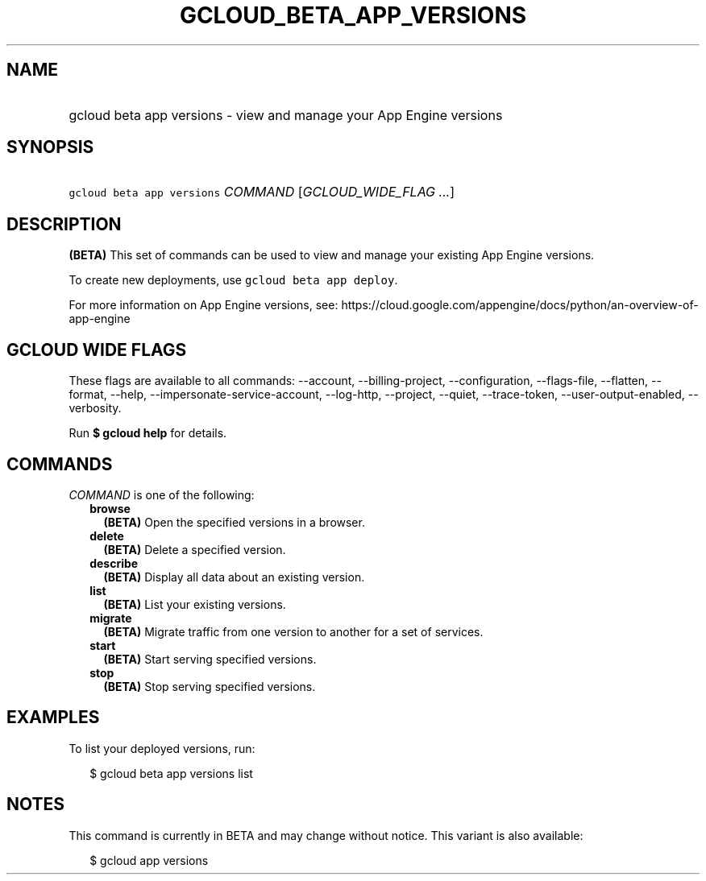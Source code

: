 
.TH "GCLOUD_BETA_APP_VERSIONS" 1



.SH "NAME"
.HP
gcloud beta app versions \- view and manage your App Engine versions



.SH "SYNOPSIS"
.HP
\f5gcloud beta app versions\fR \fICOMMAND\fR [\fIGCLOUD_WIDE_FLAG\ ...\fR]



.SH "DESCRIPTION"

\fB(BETA)\fR This set of commands can be used to view and manage your existing
App Engine versions.

To create new deployments, use \f5gcloud beta app deploy\fR.

For more information on App Engine versions, see:
https://cloud.google.com/appengine/docs/python/an\-overview\-of\-app\-engine



.SH "GCLOUD WIDE FLAGS"

These flags are available to all commands: \-\-account, \-\-billing\-project,
\-\-configuration, \-\-flags\-file, \-\-flatten, \-\-format, \-\-help,
\-\-impersonate\-service\-account, \-\-log\-http, \-\-project, \-\-quiet,
\-\-trace\-token, \-\-user\-output\-enabled, \-\-verbosity.

Run \fB$ gcloud help\fR for details.



.SH "COMMANDS"

\f5\fICOMMAND\fR\fR is one of the following:

.RS 2m
.TP 2m
\fBbrowse\fR
\fB(BETA)\fR Open the specified versions in a browser.

.TP 2m
\fBdelete\fR
\fB(BETA)\fR Delete a specified version.

.TP 2m
\fBdescribe\fR
\fB(BETA)\fR Display all data about an existing version.

.TP 2m
\fBlist\fR
\fB(BETA)\fR List your existing versions.

.TP 2m
\fBmigrate\fR
\fB(BETA)\fR Migrate traffic from one version to another for a set of services.

.TP 2m
\fBstart\fR
\fB(BETA)\fR Start serving specified versions.

.TP 2m
\fBstop\fR
\fB(BETA)\fR Stop serving specified versions.


.RE
.sp

.SH "EXAMPLES"

To list your deployed versions, run:

.RS 2m
$ gcloud beta app versions list
.RE



.SH "NOTES"

This command is currently in BETA and may change without notice. This variant is
also available:

.RS 2m
$ gcloud app versions
.RE

